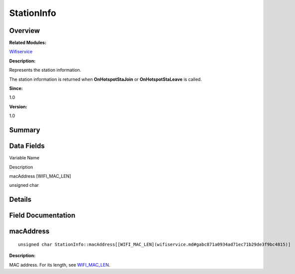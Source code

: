 StationInfo
===========

**Overview**\ 
--------------

**Related Modules:**

`Wifiservice <wifiservice.md>`__

**Description:**

Represents the station information.

The station information is returned when **OnHotspotStaJoin** or
**OnHotspotStaLeave** is called.

**Since:**

1.0

**Version:**

1.0

**Summary**\ 
-------------

Data Fields
-----------

.. raw:: html

   <table>

.. raw:: html

   <thead align="left">

.. raw:: html

   <tr id="row361059977191902">

.. raw:: html

   <th class="cellrowborder" valign="top" width="50%" id="mcps1.1.3.1.1">

.. raw:: html

   <p id="p899118172191902">

Variable Name

.. raw:: html

   </p>

.. raw:: html

   </th>

.. raw:: html

   <th class="cellrowborder" valign="top" width="50%" id="mcps1.1.3.1.2">

.. raw:: html

   <p id="p175351191191902">

Description

.. raw:: html

   </p>

.. raw:: html

   </th>

.. raw:: html

   </tr>

.. raw:: html

   </thead>

.. raw:: html

   <tbody>

.. raw:: html

   <tr id="row1254853063191902">

.. raw:: html

   <td class="cellrowborder" valign="top" width="50%" headers="mcps1.1.3.1.1 ">

.. raw:: html

   <p id="p430421032191902">

macAddress [WIFI_MAC_LEN]

.. raw:: html

   </p>

.. raw:: html

   </td>

.. raw:: html

   <td class="cellrowborder" valign="top" width="50%" headers="mcps1.1.3.1.2 ">

.. raw:: html

   <p id="p1935378264191902">

unsigned char

.. raw:: html

   </p>

.. raw:: html

   </td>

.. raw:: html

   </tr>

.. raw:: html

   </tbody>

.. raw:: html

   </table>

**Details**\ 
-------------

**Field Documentation**\ 
-------------------------

macAddress
----------

::

   unsigned char StationInfo::macAddress[[WIFI_MAC_LEN](wifiservice.md#gabc871a0934ad71ec71b29de3f9bc4815)]

**Description:**

MAC address. For its length, see
`WIFI_MAC_LEN <wifiservice.md#gabc871a0934ad71ec71b29de3f9bc4815>`__.
